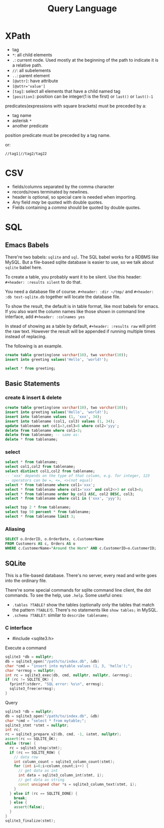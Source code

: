 #+TITLE: Query Language

 
* XPath
 * tag
 * ~*~: all child elements
 * ~.~: current node. Used mostly at the beginning of the path to indicate it is a relative path.
 * ~//~: all subelements
 * ~..~: parent element
 * ~[@attr]~: have attribute
 * ~[@attr='value']~
 * ~[tag]~: select all elements that have a child named tag
 * ~[position]~: position can be integer(1 is the first) or ~last()~ or ~last()-1~

predicates(expressions with square brackets) must be preceded by a:

 * tag name
 * asterisk ~*~
 * another predicate

position predicate must be preceded by a tag name.

or:

#+begin_src text
//tag1|//tag2/tag22
#+end_src

* CSV
- fields/columns separated by the comma character
- records/rows terminated by newlines.
- header is optional, so special care is needed when importing.
- Any field /may/ be quoted with double quotes.
- Fields containing a /comma/ should be quoted by double quotes.

* SQL

** Emacs Babels
There're two babels: =sqlite= and =sql=. The SQL babel works for a RDBMS like MySQL.
But a file-based sqlite database is easier to use, so we talk about =sqlite= babel here.

To create a table, you probably want it to be silent.
Use this header:
=#+header: :results silent=
to do that.

You need a database file of course.
=#+header: :dir ~/tmp/=
and
=#+header: :db test-sqlite.db=
together will locate the database file.

To show the result, the default is in table format, like most babels for emacs.
If you also want the column names like those shown in command line interface, add
=#+header: :colnames yes=

In stead of showing as a table by default, =#+header: :results raw= will print the raw text.
However the result will be appended if running multiple times instead of replacing.

The following is an example.

#+name: sqlite-populate-test
#+header: :results silent
#+header: :dir ~/tmp/
#+header: :db test-sqlite.db
#+BEGIN_SRC sqlite
create table greeting(one varchar(10), two varchar(10));
insert into greeting values('Hello', 'world!');
#+END_SRC

#+name: sqlite-populate-test
#+header: :colnames yes
#+header: :dir ~/tmp/
#+header: :db test-sqlite.db
#+BEGIN_SRC sqlite
select * from greeting;
#+END_SRC

** Basic Statements
*** create & insert & delete
#+BEGIN_SRC sqlite
  create table greeting(one varchar(10), two varchar(10));
  insert into greeting values('Hello', 'world!');
  insert into tablename values (1, 'xxx', 34);
  insert into tablename (col1, col3) values (1, 34);
  update tablename set col1=3,col3=8 where col2='yyy';
  delete from tablename where col1=3;
  delete from tablename; -- same as:
  delete * from tablename;
#+END_SRC
*** select
#+BEGIN_SRC sqlite
  select * from tablename;
  select col1,col2 from tablename;
  select distinct col1,col2 from tablename;
  -- 'xxx' depends on the type of that column, e.g. for integer, 123
  -- operators can be =, <=, <>(not equal)
  select * from tablename where col1='xxx';
  select * from tablename where col1='xxx' and col2<>3 or col3=8;
  select * from tablename order by col1 ASC, col2 DESC, col3;
  select * from tablename where col1 in ('xxx', 'yyy');

  select top 2 * from tablename;
  select top 50 percent * from tablename;
  select * from tablename limit 3;
#+END_SRC

*** Aliasing
#+BEGIN_SRC sqlite
SELECT o.OrderID, o.OrderDate, c.CustomerName
FROM Customers AS c, Orders AS o
WHERE c.CustomerName="Around the Horn" AND c.CustomerID=o.CustomerID;
#+END_SRC

** SQLite
This is a file-based database.
There's no server, every read and write goes into the ordinary file.

There're some special commands for sqlite command line client, the dot commands.
To see the help, use =.help=.
Some useful ones:
- =.tables ?TABLE?= show the tables (optionally only the tables that match the pattern =?TABLE?=).
  There's no statements like =show tables;= in MySQL.
- =.schema ?TABLE?=: similar to =describe tablename;=



*** C interface

- #include <sqlite3.h>

Execute a command

#+BEGIN_SRC cpp
  sqlite3 *db = nullptr;
  db = sqlite3_open("/path/to/index.db", &db)
  char *cmd = "insert into mytable values (1, 3, 'hello');";
  char *errmsg = nullptr;
  int rc = sqlite3_exec(db, cmd, nullptr, nullptr, &errmsg);
  if (rc != SQLITE_OK) {
    fprintf(stderr, "SQL error: %s\n", errmsg);
    sqlite3_free(errmsg);
  }
#+END_SRC

Query

#+BEGIN_SRC cpp
  sqlite3 *db = nullptr;
  db = sqlite3_open("/path/to/index.db", &db)
  char *cmd = "select * from mytable;";
  sqlite3_stmt *stmt = nullptr;
  int rc;
  rc = sqlite3_prepare_v2(db, cmd, -1, &stmt, nullptr);
  assert(rc == SQLITE_OK);
  while (true) {
    rc = sqlite3_step(stmt);
    if (rc == SQLITE_ROW) {
      // data row
      int column_count = sqlite3_column_count(stmt);
      for (int i=0;i<column_count;i++) {
        // get data as int
        int data = sqlite3_column_int(stmt, i);
        // get data as string
        const unsigned char *s = sqlite3_column_text(stmt, i);
      }
    } else if (rc == SQLITE_DONE) {
      break;
    } else {
      assert(false);
    }
  }
  sqlite3_finalize(stmt);
#+END_SRC
